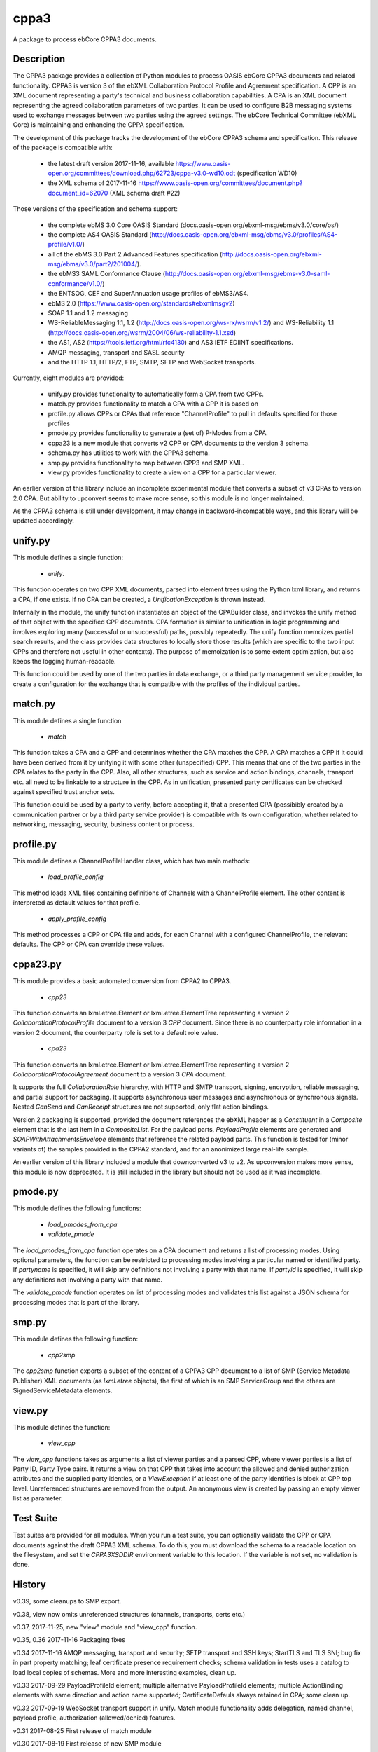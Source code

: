 =====
cppa3
=====

A package to process ebCore CPPA3 documents.

Description
===========

The CPPA3 package provides a collection of Python modules to process OASIS
ebCore CPPA3 documents and related functionality.  CPPA3 is version 3 of
the ebXML Collaboration Protocol Profile and Agreement specification. A CPP is an
XML document representing a party's technical and business collaboration
capabilities.  A CPA is an XML document representing the agreed collaboration
parameters of two parties.  It can be used to configure B2B messaging systems
used to exchange messages between two parties using the agreed settings.
The ebCore Technical Committee (ebXML Core) is maintaining and enhancing the CPPA
specification.

The development of this package tracks the
development of the ebCore CPPA3 schema and specification. This release of the
package is compatible with: 

 * the latest draft version 2017-11-16, available 
   https://www.oasis-open.org/committees/download.php/62723/cppa-v3.0-wd10.odt (specification WD10)
 * the XML schema of 2017-11-16 
   https://www.oasis-open.org/committees/document.php?document_id=62070 (XML schema draft #22)

Those versions of the specification and schema support:

 * the complete ebMS 3.0 Core OASIS Standard (docs.oasis-open.org/ebxml-msg/ebms/v3.0/core/os/)
 * the complete AS4 OASIS Standard (http://docs.oasis-open.org/ebxml-msg/ebms/v3.0/profiles/AS4-profile/v1.0/)
 * all of the ebMS 3.0 Part 2 Advanced Features specification (http://docs.oasis-open.org/ebxml-msg/ebms/v3.0/part2/201004/).
 * the ebMS3 SAML Conformance Clause (http://docs.oasis-open.org/ebxml-msg/ebms-v3.0-saml-conformance/v1.0/)
 * the ENTSOG, CEF and SuperAnnuation usage profiles of ebMS3/AS4.
 * ebMS 2.0 (https://www.oasis-open.org/standards#ebxmlmsgv2)
 * SOAP 1.1 and 1.2 messaging
 * WS-ReliableMessaging 1.1, 1.2 (http://docs.oasis-open.org/ws-rx/wsrm/v1.2/) and WS-Reliability 1.1 (http://docs.oasis-open.org/wsrm/2004/06/ws-reliability-1.1.xsd)
 * the AS1, AS2 (https://tools.ietf.org/html/rfc4130) and AS3 IETF EDIINT specifications.
 * AMQP messaging, transport and SASL security
 * and the HTTP 1.1, HTTP/2, FTP, SMTP, SFTP and WebSocket transports.

Currently, eight modules are provided:

 * unify.py provides functionality to automatically form a CPA from two CPPs.
 * match.py provides functionality to match a CPA with a CPP it is based on
 * profile.py allows CPPs or CPAs that reference "ChannelProfile" to pull in defaults specified for those profiles
 * pmode.py provides functionality to generate a (set of) P-Modes from a CPA.
 * cppa23 is a new module that converts v2 CPP or CPA documents to the version 3 schema.
 * schema.py has utilities to work with the CPPA3 schema.
 * smp.py provides functionality to map between CPP3 and SMP XML.
 * view.py provides functionality to create a view on a CPP for a particular viewer.

An earlier version of this library include an incomplete 
experimental module that converts a subset of v3 CPAs to version 2.0 CPA. But ability to upconvert seems to 
make more sense, so this module is no longer maintained.

As the CPPA3 schema is still under development,  it may change in backward-incompatible
ways, and this library will be updated accordingly.

unify.py
========

This module defines a single function:

 * *unify*.

This function operates on two CPP XML documents, parsed into element trees using
the Python lxml library, and returns a CPA, if one exists.  If no CPA can be created,
a *UnificationException* is thrown instead.

Internally in the module, the unify function instantiates an object of the CPABuilder
class, and invokes the unify method of that object with the specified CPP documents.
CPA formation is similar to unification in logic programming and involves exploring many (successful
or unsuccessful) paths, possibly repeatedly.  The unify function
memoizes partial search results, and the class provides data structures to locally
store those results (which are specific to the two input CPPs and therefore not
useful in other contexts).  The purpose of memoization is to some extent optimization,
but also keeps the logging human-readable.

This function could be used by one of the two parties in data exchange,  or a third party
management service provider, to create a configuration for the exchange that is
compatible with the profiles of the individual parties.

match.py
========

This module defines a single function

 *  *match*

This function takes a CPA and a CPP and determines whether the CPA matches the CPP. A CPA
matches a CPP if it could have been derived from it by unifying it with some other 
(unspecified) CPP.  This means that one of the two parties in the CPA relates to the 
party in the CPP.  Also,  all other structures, such as service and action bindings, channels,
transport etc. all need to be linkable to a structure in the CPP. As in unification, 
presented party certificates can be checked against specified trust anchor sets.

This function could be used by a party to verify, before accepting it, that a presented CPA
(possibibly created by a communication partner or by a third party service provider) is
compatible with its own configuration, whether related to networking, messaging, security,
business content or process.
 

profile.py
==========

This module defines a ChannelProfileHandler class, which has two main methods: 

 * *load_profile_config* 

This method loads XML files containing definitions of Channels with a ChannelProfile element. The other content is 
interpreted as default values for that profile. 

 * *apply_profile_config*

This method processes a CPP or CPA file and adds, for each Channel with a configured ChannelProfile, the relevant defaults. 
The CPP or CPA can override these values. 

cppa23.py
=========

This module provides a basic automated conversion from CPPA2 to CPPA3.  

 * *cpp23*

This function converts an lxml.etree.Element or lxml.etree.ElementTree representing a version 2 *CollaborationProtocolProfile* 
document to a version 3 *CPP* document.  Since there is no counterparty role information in a version 2 document, the
counterparty role is set to a default role value.

 * *cpa23*

This function converts an lxml.etree.Element or lxml.etree.ElementTree representing a version 2 *CollaborationProtocolAgreement* 
document to a version 3 *CPA* document.

It supports the full *CollaborationRole* hierarchy, with HTTP and SMTP transport, signing, encryption, reliable messaging, and 
partial support for packaging.  It supports asynchronous user messages and asynchronous or synchronous signals.  Nested 
*CanSend* and *CanReceipt* structures are not supported, only flat action bindings.

Version 2 packaging is supported, provided the document references the ebXML header as a *Constituent* in a *Composite* element
that is the last item in a *CompositeList*.  For the payload parts, *PayloadProfile* elements are generated and 
*SOAPWithAttachmentsEnvelope* elements that reference the related payload parts.  This function is tested for (minor variants of)
the samples provided in the CPPA2 standard, and for an anonimized large real-life sample. 

An earlier version of this library included a module that downconverted v3 to v2.  As upconversion makes more
sense, this module is now deprecated.  It is still included in the library but should not be used as it was incomplete.

pmode.py
========

This module defines the following functions:

 * *load_pmodes_from_cpa*
 * *validate_pmode*

The *load_pmodes_from_cpa* function operates on
a CPA document and returns a list of processing modes. Using optional parameters,
the function can be restricted to processing modes involving a particular
named or identified party. If *partyname* is specified, it
will skip any definitions not involving a party with that name.
If *partyid* is specified, it will skip any definitions not involving a party with that name.


The *validate_pmode* function operates on list of processing modes and validates this list
against a JSON schema for processing modes that is part of the library.


smp.py
======

This module defines the following function:

 * *cpp2smp*

The *cpp2smp* function exports a subset of the content of a CPPA3 CPP document to a list of SMP (Service 
Metadata Publisher) XML documents (as *lxml.etree* objects), the first of which is an SMP ServiceGroup and 
the others are SignedServiceMetadata elements.

view.py
=======

This module defines the function:

 * *view_cpp*

The *view_cpp* functions takes as arguments a list of viewer parties and a parsed CPP, where viewer parties
is a list of Party ID,  Party Type pairs.  It returns a view on that CPP that takes into account the
allowed and denied authorization attributes and the supplied party identies, or a *ViewException* if at 
least one of the party identifies is block at CPP top level.  Unreferenced structures are removed from 
the output. An anonymous view is created by passing an empty viewer list as parameter.

Test Suite
==========

Test suites are provided for all modules.  When you run a test suite, you can optionally
validate the CPP or CPA documents against the draft CPPA3 XML schema. To do this,
you must download the schema to a readable location on the filesystem, and set the
*CPPA3XSDDIR* environment variable to this location. If the variable is not set, no validation
is done.

History
=======

v0.39, some cleanups to SMP export.

v0.38, view now omits unreferenced structures (channels, transports, certs etc.)

v0.37, 2017-11-25,  new "view" module and "view_cpp" function.

v0.35, 0.36   2017-11-16 Packaging fixes

v0.34  2017-11-16   AMQP messaging, transport and security;  SFTP transport and SSH keys; StartTLS and
TLS SNI; bug fix in part property matching; leaf certificate presence requirement checks; schema validation 
in tests uses a catalog to load local copies of schemas.  More and more interesting examples,  clean up.

v0.33  2017-09-29   PayloadProfileId element; multiple alternative PayloadProfileId elements; multiple 
ActionBinding elements with same direction and action name supported; CertificateDefauls always retained 
in CPA;  some clean up.

v0.32  2017-09-19   WebSocket transport support in unify. Match module functionality adds delegation, named channel, 
payload profile, authorization (allowed/denied) features. 

v0.31  2017-08-25   First release of match module

v0.30  2017-08-19   First release of new SMP module

v0.29  2017-08-15   PKI updates: clean up of redundant code, CertificateRequired, Trust Anchors in CPA if no 
Cert at unification time; naming consistent with current draft XSD. Added missing CanonicalizationMethod unification.  

v0.28  2017-07-07   Updates for ebBP attribute support. Better support for AS2 in the profile and unify modules. 

v0.27  2017-07-25   Completed module cppa23 up to good enough status. 

v0.26  2017-06-09   First release with new module cppa23

v0.25  2017-06-01   Activation and expiration intervals can now be set a ServiceBinding level.

v0.23  2017-05-10   Unreferenced certificates are not in CPA; bug in trust anchor checks fixed; more tests for ebMS2.

v0.22  2017-04-02   Improvements in profile handler in combination with channel features. Updated tests. New schema.py.

v0.21  2017-03-30   Some fixes and more test samples, covering DATA AND PAYMENT STANDARDS
MESSAGE ORCHESTRATION AND PROFILES from https://www.ato.gov.au/uploadedFiles/Content/SPR/downloads/SPR26583msgorchest.pdf

v0.20  2017-03-27   Fix to pmode.py for AS4 compression

v0.19  2017-03-27   More flexibile profiling: separate templates for "send" en "receiving" channel profiles;
default certificates for signing, encryption, client and server authentication; ebMS3 Split/Join/Compress
feature; IPv4 and IPv6 checks; HTTP configuration covers HTTP 1.1 and HTTP/2.  Support for Web Services
Reliable Messaging protocols (WS-ReliableMessaging and WS-Reliability).

v0.18  2017-03-18   Delegation,  CertificateDefaults. Aligned with OASIS spec WD05 and 
ebCore schema #14.

v0.17  2017-02-09   EDIINT (AS1, AS2, AS3) support including features. WS-Addressing support.

v0.16  2017-01-31   SAML token supports and WS-Addressing improvements

v0.15.1 2017-01-27  Multihop improvements

v0.14, 2017-01-04  Support SecurityPolicy in unify.py

v0.13, 2016-12-27  Fixed a bug in the JSON Pmode generator. Also fixed some tests that had expiration
or activation around 2017-01-01. ..

v0.12, 2016-12-14  Support for the "allowed" and "denied" control attributes.

v0.11, 2016-11-07  Payload security;  bug in handling of cppa:Expression

v0.10, 2016-11-01  New module "profile.py" for ChannelProfile.

v0.9 2016-10-06 Renamed agreementid to agreementidfun. Updated to do list.

v0.8 2016-10-02.  Various Fixes, more tests.

v0.7.8 2016-09-21.  Updated readme.  PullHandling. More Channel Features.

v0.7.1 2016-09-20.  Channel feature support for security and reliable messaging. Tests added correspondingly.

v0.6.1, 2016-08-31.  Customizable AgreementIdentifier; JSON schema fixes.

v0.5.3, 2016-08-26.  Some changes to ensure generated CPAs are schema-valid;  cleaned up test suite.

v0.4,  2016-04-01.  Experimental CPA2 module;  fixes to certificates and trust anchor handling.

v0.3.9, 2016-03-16.  First public release.



